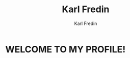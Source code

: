 #+title: Karl Fredin
#+DESCRIPTION: About My Process
#+author: Karl Fredin


* WELCOME TO MY PROFILE!

[[file:./images/git-profile-banner.png]]
